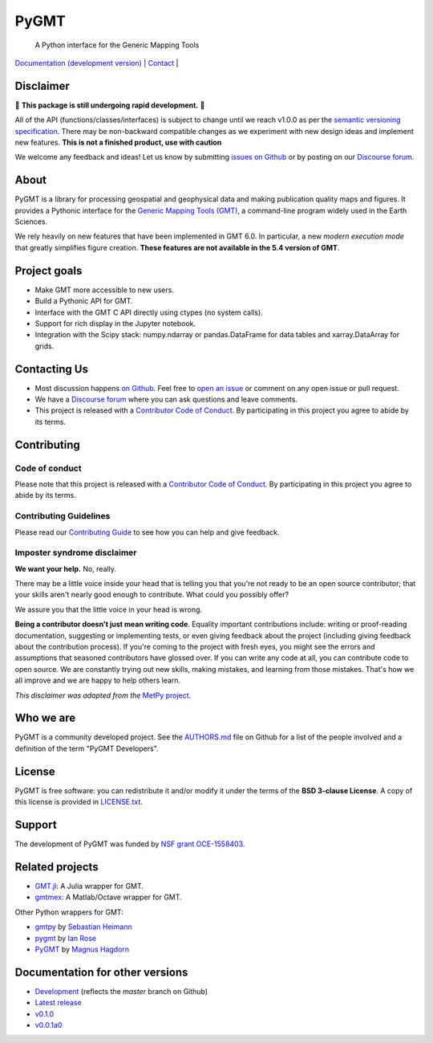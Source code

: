 PyGMT
=====

    A Python interface for the Generic Mapping Tools

`Documentation (development version) <https://www.pygmt.org/dev>`__ |
`Contact <https://forum.generic-mapping-tools.org>`__ |

.. image:: http://img.shields.io/pypi/v/pygmt.svg?style=flat-square
    :alt: Latest version on PyPI
    :target: https://pypi.python.org/pypi/pygmt
.. image:: http://img.shields.io/travis/GenericMappingTools/pygmt/master.svg?style=flat-square&label=Linux
    :alt: Travis CI build status
    :target: https://travis-ci.org/GenericMappingTools/pygmt
.. image:: https://img.shields.io/azure-devops/build/GenericMappingTools/7682ad4e-76bb-4775-849e-7c4f8dce4e1a/3/master.svg?label=Mac|Windows&style=flat-square
    :alt: Azure Pipelines build status
    :target: https://dev.azure.com/GenericMappingTools/PyGMT/_build
.. image:: https://img.shields.io/codecov/c/github/GenericMappingTools/pygmt/master.svg?style=flat-square
    :alt: Test coverage status
    :target: https://codecov.io/gh/GenericMappingTools/pygmt
.. image:: https://img.shields.io/codacy/grade/e73169dcb8454b3bb0f6cc5389b228b4.svg?style=flat-square&label=codacy
    :alt: Code quality grade on codacy
    :target: https://www.codacy.com/app/leouieda/pygmt
.. image:: https://img.shields.io/pypi/pyversions/pygmt.svg?style=flat-square
    :alt: Compatible Python versions.
    :target: https://pypi.python.org/pypi/pygmt
.. image:: https://img.shields.io/discourse/status?label=forum&server=https%3A%2F%2Fforum.generic-mapping-tools.org%2F&style=flat-square
    :alt: Discourse forum
    :target: https://forum.generic-mapping-tools.org
.. image:: https://zenodo.org/badge/3781524.svg
    :alt: Digital Object Identifier for the Zenodo archive
    :target: https://zenodo.org/badge/latestdoi/3781524

.. placeholder-for-doc-index


Disclaimer
----------

🚨 **This package is still undergoing rapid development.** 🚨

All of the API (functions/classes/interfaces) is subject to change until we reach v1.0.0
as per the `semantic versioning specification <https://semver.org/spec/v2.0.0.html>`__.
There may be non-backward compatible changes as we experiment with new design ideas and
implement new features. **This is not a finished product, use with caution**

We welcome any feedback and ideas!
Let us know by submitting
`issues on Github <https://github.com/GenericMappingTools/pygmt/issues>`__
or by posting on our `Discourse forum <https://forum.generic-mapping-tools.org>`__.

About
-----

PyGMT is a library for processing geospatial and geophysical data and making
publication quality maps and figures. It provides a Pythonic interface for the
`Generic Mapping Tools (GMT) <https://github.com/GenericMappingTools/gmt>`__, a
command-line program widely used in the Earth Sciences.

We rely heavily on new features that have been implemented in GMT 6.0. In particular,
a new *modern execution mode* that greatly simplifies figure creation. **These features
are not available in the 5.4 version of GMT**.


Project goals
-------------

* Make GMT more accessible to new users.
* Build a Pythonic API for GMT.
* Interface with the GMT C API directly using ctypes (no system calls).
* Support for rich display in the Jupyter notebook.
* Integration with the Scipy stack: numpy.ndarray or pandas.DataFrame for data tables
  and xarray.DataArray for grids.


Contacting Us
-------------

* Most discussion happens `on Github
  <https://github.com/GenericMappingTools/pygmt>`__. Feel free to `open an issue
  <https://github.com/GenericMappingTools/pygmt/issues/new>`__ or comment on any
  open issue or pull request.
* We have a `Discourse forum <https://forum.generic-mapping-tools.org>`__
  where you can ask questions and leave comments.
* This project is released with a `Contributor Code of Conduct
  <https://github.com/GenericMappingTools/pygmt/blob/master/CODE_OF_CONDUCT.md>`__.
  By participating in this project you agree to abide by its terms.


Contributing
------------

Code of conduct
+++++++++++++++

Please note that this project is released with a `Contributor Code of Conduct
<https://github.com/GenericMappingTools/pygmt/blob/master/CODE_OF_CONDUCT.md>`__.
By participating in this project you agree to abide by its terms.

Contributing Guidelines
+++++++++++++++++++++++

Please read our `Contributing Guide
<https://github.com/GenericMappingTools/pygmt/blob/master/CONTRIBUTING.md>`__ to
see how you can help and give feedback.

Imposter syndrome disclaimer
++++++++++++++++++++++++++++

**We want your help.** No, really.

There may be a little voice inside your head that is telling you that you're not ready
to be an open source contributor; that your skills aren't nearly good enough to
contribute. What could you possibly offer?

We assure you that the little voice in your head is wrong.

**Being a contributor doesn't just mean writing code**.
Equality important contributions include: writing or proof-reading documentation,
suggesting or implementing tests, or even giving feedback about the project (including
giving feedback about the contribution process). If you're coming to the project with
fresh eyes, you might see the errors and assumptions that seasoned contributors have
glossed over. If you can write any code at all, you can contribute code to open source.
We are constantly trying out new skills, making mistakes, and learning from those
mistakes. That's how we all improve and we are happy to help others learn.

*This disclaimer was adapted from the*
`MetPy project <https://github.com/Unidata/MetPy>`__.


Who we are
----------

PyGMT is a community developed project. See the
`AUTHORS.md <https://github.com/GenericMappingTools/pygmt/blob/master/AUTHORS.md>`__
file on Github for a list of the people involved and a definition of the term "PyGMT
Developers".


License
-------

PyGMT is free software: you can redistribute it and/or modify it under the terms of
the **BSD 3-clause License**. A copy of this license is provided in
`LICENSE.txt <https://github.com/GenericMappingTools/pygmt/blob/master/LICENSE.txt>`__.


Support
-------

The development of PyGMT was funded by
`NSF grant OCE-1558403 <https://www.nsf.gov/awardsearch/showAward?AWD_ID=1558403>`__.


Related projects
----------------

* `GMT.jl <https://github.com/GenericMappingTools/GMT.jl>`__: A Julia wrapper for GMT.
* `gmtmex <https://github.com/GenericMappingTools/gmtmex>`__: A Matlab/Octave wrapper
  for GMT.

Other Python wrappers for GMT:

* `gmtpy <https://github.com/emolch/gmtpy>`__ by `Sebastian Heimann <https://github.com/emolch>`__
* `pygmt <https://github.com/ian-r-rose/pygmt>`__ by `Ian Rose <https://github.com/ian-r-rose>`__
* `PyGMT <https://github.com/glimmer-cism/PyGMT>`__  by `Magnus Hagdorn <https://github.com/mhagdorn>`__


Documentation for other versions
--------------------------------
* `Development <https://www.pygmt.org/dev>`__ (reflects the *master* branch on
  Github)
* `Latest release <https://www.pygmt.org/latest>`__
* `v0.1.0 <https://www.pygmt.org/v0.1.0>`__
* `v0.0.1a0 <https://www.pygmt.org/0.0.1a0>`__
